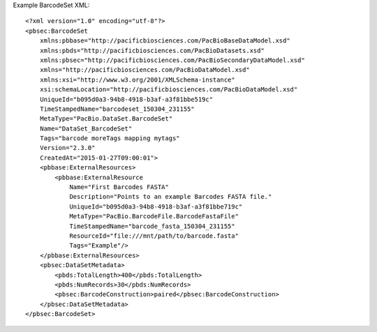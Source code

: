 Example BarcodeSet XML::

  <?xml version="1.0" encoding="utf-8"?>
  <pbsec:BarcodeSet 
      xmlns:pbbase="http://pacificbiosciences.com/PacBioBaseDataModel.xsd" 
      xmlns:pbds="http://pacificbiosciences.com/PacBioDatasets.xsd" 
      xmlns:pbsec="http://pacificbiosciences.com/PacBioSecondaryDataModel.xsd" 
      xmlns="http://pacificbiosciences.com/PacBioDataModel.xsd" 
      xmlns:xsi="http://www.w3.org/2001/XMLSchema-instance" 
      xsi:schemaLocation="http://pacificbiosciences.com/PacBioDataModel.xsd"
      UniqueId="b095d0a3-94b8-4918-b3af-a3f81bbe519c" 
      TimeStampedName="barcodeset_150304_231155"
      MetaType="PacBio.DataSet.BarcodeSet" 
      Name="DataSet_BarcodeSet" 
      Tags="barcode moreTags mapping mytags" 
      Version="2.3.0" 
      CreatedAt="2015-01-27T09:00:01">
      <pbbase:ExternalResources>
          <pbbase:ExternalResource 
              Name="First Barcodes FASTA" 
              Description="Points to an example Barcodes FASTA file." 
              UniqueId="b095d0a3-94b8-4918-b3af-a3f81bbe719c" 
              MetaType="PacBio.BarcodeFile.BarcodeFastaFile" 
              TimeStampedName="barcode_fasta_150304_231155"
              ResourceId="file:///mnt/path/to/barcode.fasta" 
              Tags="Example"/>
      </pbbase:ExternalResources>
      <pbsec:DataSetMetadata>
          <pbds:TotalLength>400</pbds:TotalLength>
          <pbds:NumRecords>30</pbds:NumRecords>
          <pbsec:BarcodeConstruction>paired</pbsec:BarcodeConstruction>
      </pbsec:DataSetMetadata>
  </pbsec:BarcodeSet>
